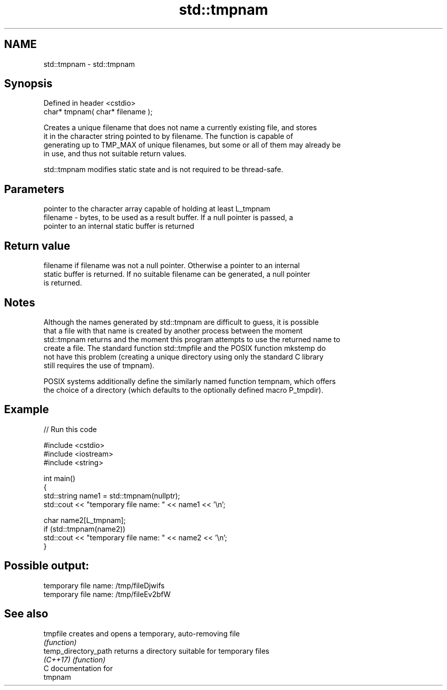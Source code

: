 .TH std::tmpnam 3 "2024.06.10" "http://cppreference.com" "C++ Standard Libary"
.SH NAME
std::tmpnam \- std::tmpnam

.SH Synopsis
   Defined in header <cstdio>
   char* tmpnam( char* filename );

   Creates a unique filename that does not name a currently existing file, and stores
   it in the character string pointed to by filename. The function is capable of
   generating up to TMP_MAX of unique filenames, but some or all of them may already be
   in use, and thus not suitable return values.

   std::tmpnam modifies static state and is not required to be thread-safe.

.SH Parameters

              pointer to the character array capable of holding at least L_tmpnam
   filename - bytes, to be used as a result buffer. If a null pointer is passed, a
              pointer to an internal static buffer is returned

.SH Return value

   filename if filename was not a null pointer. Otherwise a pointer to an internal
   static buffer is returned. If no suitable filename can be generated, a null pointer
   is returned.

.SH Notes

   Although the names generated by std::tmpnam are difficult to guess, it is possible
   that a file with that name is created by another process between the moment
   std::tmpnam returns and the moment this program attempts to use the returned name to
   create a file. The standard function std::tmpfile and the POSIX function mkstemp do
   not have this problem (creating a unique directory using only the standard C library
   still requires the use of tmpnam).

   POSIX systems additionally define the similarly named function tempnam, which offers
   the choice of a directory (which defaults to the optionally defined macro P_tmpdir).

.SH Example


// Run this code

 #include <cstdio>
 #include <iostream>
 #include <string>

 int main()
 {
     std::string name1 = std::tmpnam(nullptr);
     std::cout << "temporary file name: " << name1 << '\\n';

     char name2[L_tmpnam];
     if (std::tmpnam(name2))
         std::cout << "temporary file name: " << name2 << '\\n';
 }

.SH Possible output:

 temporary file name: /tmp/fileDjwifs
 temporary file name: /tmp/fileEv2bfW

.SH See also

   tmpfile             creates and opens a temporary, auto-removing file
                       \fI(function)\fP
   temp_directory_path returns a directory suitable for temporary files
   \fI(C++17)\fP             \fI(function)\fP
   C documentation for
   tmpnam
